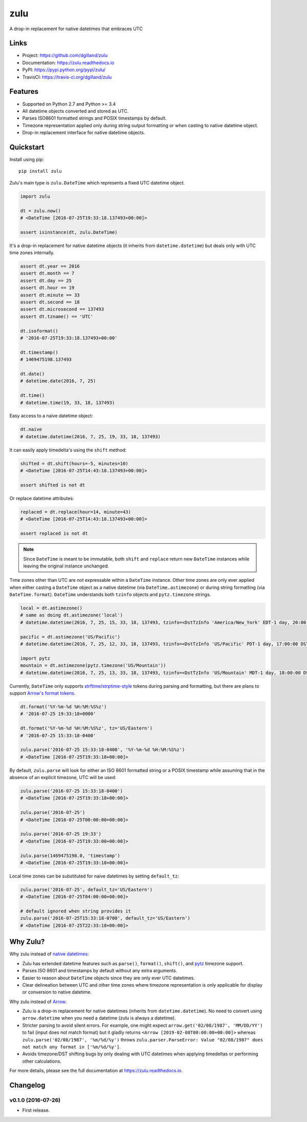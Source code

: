 ****
zulu
****

|version| |travis| |coveralls| |license|


A drop-in replacement for native datetimes that embraces UTC


Links
=====

- Project: https://github.com/dgilland/zulu
- Documentation: https://zulu.readthedocs.io
- PyPI: https://pypi.python.org/pypi/zulu/
- TravisCI: https://travis-ci.org/dgilland/zulu


Features
========

- Supported on Python 2.7 and Python >= 3.4
- All datetime objects converted and stored as UTC.
- Parses ISO8601 formatted strings and POSIX timestamps by default.
- Timezone representation applied only during string output formatting or when casting to native datetime object.
- Drop-in replacement interface for native datetime objects.


Quickstart
==========

Install using pip:


::

    pip install zulu


Zulu's main type is ``zulu.DateTime`` which represents a fixed UTC datetime object.

.. code-block:: python

    import zulu

    dt = zulu.now()
    # <DateTime [2016-07-25T19:33:18.137493+00:00]>

    assert isinstance(dt, zulu.DateTime)


It's a drop-in replacement for native datetime objects (it inherits from ``datetime.datetime``) but deals only with UTC time zones internally.

.. code-block:: python

    assert dt.year == 2016
    assert dt.month == 7
    assert dt.day == 25
    assert dt.hour == 19
    assert dt.minute == 33
    assert dt.second == 18
    assert dt.microsecond == 137493
    assert dt.tzname() == 'UTC'

    dt.isoformat()
    # '2016-07-25T19:33:18.137493+00:00'

    dt.timestamp()
    # 1469475198.137493

    dt.date()
    # datetime.date(2016, 7, 25)

    dt.time()
    # datetime.time(19, 33, 18, 137493)


Easy access to a naive datetime object:

.. code-block:: python


    dt.naive
    # datetime.datetime(2016, 7, 25, 19, 33, 18, 137493)


It can easily apply timedelta's using the ``shift`` method:

.. code-block:: python

    shifted = dt.shift(hours=-5, minutes=10)
    # <DateTime [2016-07-25T14:43:18.137493+00:00]>

    assert shifted is not dt


Or replace datetime attributes:

.. code-block:: python

    replaced = dt.replace(hour=14, minute=43)
    # <DateTime [2016-07-25T14:43:18.137493+00:00]>

    assert replaced is not dt


.. note:: Since ``DateTime`` is meant to be immutable, both ``shift`` and ``replace`` return new ``DateTime`` instances while leaving the original instance unchanged.


Time zones other than UTC are not expressable within a ``DateTime`` instance. Other time zones are only ever applied when either casting a ``DateTime`` object as a native datetime (via ``DateTime.astimezone``) or during string formatting (via ``DateTime.format``). ``DateTime`` understands both ``tzinfo`` objects and ``pytz.timezone`` strings.


.. code-block:: python

    local = dt.astimezone()
    # same as doing dt.astimezone('local')
    # datetime.datetime(2016, 7, 25, 15, 33, 18, 137493, tzinfo=<DstTzInfo 'America/New_York' EDT-1 day, 20:00:00 DST>)

    pacific = dt.astimezone('US/Pacific')
    # datetime.datetime(2016, 7, 25, 12, 33, 18, 137493, tzinfo=<DstTzInfo 'US/Pacific' PDT-1 day, 17:00:00 DST>)

    import pytz
    mountain = dt.astimezone(pytz.timezone('US/Mountain'))
    # datetime.datetime(2016, 7, 25, 13, 33, 18, 137493, tzinfo=<DstTzInfo 'US/Mountain' MDT-1 day, 18:00:00 DST>)


Currently, ``DateTime`` only supports `strftime/strptime-style <https://docs.python.org/3.5/library/datetime.html#strftime-and-strptime-behavior>`_ tokens during parsing and formatting, but there are plans to support `Arrow's format tokens <https://arrow.readthedocs.io/en/latest/#tokens>`_.

.. code-block:: python

    dt.format('%Y-%m-%d %H:%M:%S%z')
    # '2016-07-25 19:33:18+0000'

    dt.format('%Y-%m-%d %H:%M:%S%z', tz='US/Eastern')
    # '2016-07-25 15:33:18-0400'

    zulu.parse('2016-07-25 15:33:18-0400', '%Y-%m-%d %H:%M:%S%z')
    # <DateTime [2016-07-25T19:33:18+00:00]>


By default, ``zulu.parse`` will look for either an ISO 8601 formatted string or a POSIX timestamp while assuming that in the absence of an explicit timezone, UTC will be used:

.. code-block:: python

    zulu.parse('2016-07-25 15:33:18-0400')
    # <DateTime [2016-07-25T19:33:18+00:00]>

    zulu.parse('2016-07-25')
    # <DateTime [2016-07-25T00:00:00+00:00]>

    zulu.parse('2016-07-25 19:33')
    # <DateTime [2016-07-25T19:33:00+00:00]>

    zulu.parse(1469475198.0, 'timestamp')
    # <DateTime [2016-07-25T19:33:18+00:00]>


Local time zones can be substituted for naive datetimes by setting ``default_tz``:

.. code-block:: python

    zulu.parse('2016-07-25', default_tz='US/Eastern')
    # <DateTime [2016-07-25T04:00:00+00:00]>

    # default ignored when string provides it
    zulu.parse('2016-07-25T15:33:18-0700', default_tz='US/Eastern')
    # <DateTime [2016-07-25T22:33:18+00:00]>


Why Zulu?
=========

Why zulu instead of `native datetimes <https://docs.python.org/3.5/library/datetime.html#datetime-objects>`_:

- Zulu has extended datetime features such as ``parse()``, ``format()``, ``shift()``, and `pytz <http://pytz.sourceforge.net/>`_ timezone support.
- Parses ISO 8601 and timestamps by default without any extra arguments.
- Easier to reason about ``DateTime`` objects since they are only ever UTC datetimes.
- Clear delineation between UTC and other time zones where timezone representation is only applicable for display or conversion to native datetime.


Why zulu instead of `Arrow <https://arrow.readthedocs.io>`_:

- Zulu is a drop-in replacement for native datetimes (inherits from ``datetime.datetime``). No need to convert using ``arrow.datetime`` when you need a datetime (zulu is always a datetime).
- Stricter parsing to avoid silent errors. For example, one might expect ``arrow.get('02/08/1987', 'MM/DD/YY')`` to fail (input does not match format) but it gladly returns ``<Arrow [2019-02-08T00:00:00+00:00]>`` whereas ``zulu.parse('02/08/1987', '%m/%d/%y')`` throws ``zulu.parser.ParseError: Value "02/08/1987" does not match any format in ['%m/%d/%y']``.
- Avoids timezone/DST shifting bugs by only dealing with UTC datetimes when applying timedeltas or performing other calculations.


For more details, please see the full documentation at https://zulu.readthedocs.io.



.. |version| image:: https://img.shields.io/pypi/v/zulu.svg?style=flat-square
    :target: https://pypi.python.org/pypi/zulu/

.. |travis| image:: https://img.shields.io/travis/dgilland/zulu/master.svg?style=flat-square
    :target: https://travis-ci.org/dgilland/zulu

.. |coveralls| image:: https://img.shields.io/coveralls/dgilland/zulu/master.svg?style=flat-square
    :target: https://coveralls.io/r/dgilland/zulu

.. |license| image:: https://img.shields.io/pypi/l/zulu.svg?style=flat-square
    :target: https://pypi.python.org/pypi/zulu/


Changelog
=========


v0.1.0 (2016-07-26)
-------------------

- First release.


